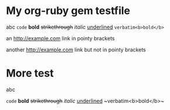 * My org-ruby gem testfile

abc =code= *bold* +strikethrough+ /italic/ _underlined_ ~verbatim<b>bold</b>~

an <http://example.com> link in pointy brackets

another http://example.com link but not in pointy brackets

* More test

abc 
#+HTML: <code>code</code> <b>bold</b> <del>strikethrough</del> <em>italic</em> <span style="text-decoration:underline;">underlined</span> ~verbatim&lt;b&gt;bold&lt;/b&gt;~</p>
